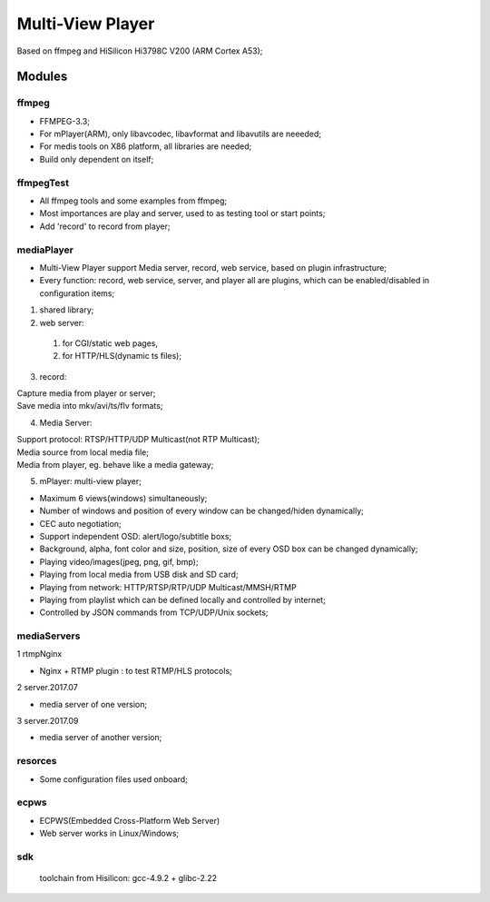 =================
Multi-View Player
=================

Based on ffmpeg and HiSilicon Hi3798C V200 (ARM Cortex A53);

Modules
=======

ffmpeg
-------
* FFMPEG-3.3;
* For mPlayer(ARM), only libavcodec, libavformat and libavutils are neeeded;
* For medis tools on X86 platform, all libraries are needed;
* Build only dependent on itself;

ffmpegTest
----------
* All ffmpeg tools and some examples from ffmpeg;
* Most importances are play and server, used to as testing tool or start points;
* Add 'record' to record from player;


mediaPlayer
-----------
* Multi-View Player support Media server, record, web service, based on plugin infrastructure;
* Every function: record, web service, server, and player all are plugins, which can be enabled/disabled in configuration items;

1. shared library;
2. web server: 

  #. for CGI/static web pages,
  #. for HTTP/HLS(dynamic ts files);
3. record: 

| Capture media from player or server;
| Save media into mkv/avi/ts/flv formats;
4. Media Server:

| Support protocol: RTSP/HTTP/UDP Multicast(not RTP Multicast);
| Media source from local media file;
| Media from player, eg. behave like a media gateway;

5. mPlayer: multi-view player;

* Maximum 6 views(windows) simultaneously;
* Number of windows and position of every window can be changed/hiden dynamically;
* CEC auto negotiation;
* Support independent OSD: alert/logo/subtitle boxs;
* Background, alpha, font color and size, position, size of every OSD box can be changed dynamically;
* Playing video/images(jpeg, png, gif, bmp);
* Playing from local media from USB disk and SD card;
* Playing from network: HTTP/RTSP/RTP/UDP Multicast/MMSH/RTMP
* Playing from playlist which can be defined locally and controlled by internet;
* Controlled by JSON commands from TCP/UDP/Unix sockets;


mediaServers
------------
1 rtmpNginx

* Nginx + RTMP plugin : to test RTMP/HLS protocols;
2 server.2017.07

* media server of one version;
3 server.2017.09

* media server of another version;


resorces
--------
* Some configuration files used onboard;


ecpws
-----

* ECPWS(Embedded Cross-Platform Web Server)
* Web server works in Linux/Windows;


sdk
---
 toolchain from Hisilicon: gcc-4.9.2 + glibc-2.22 

				
